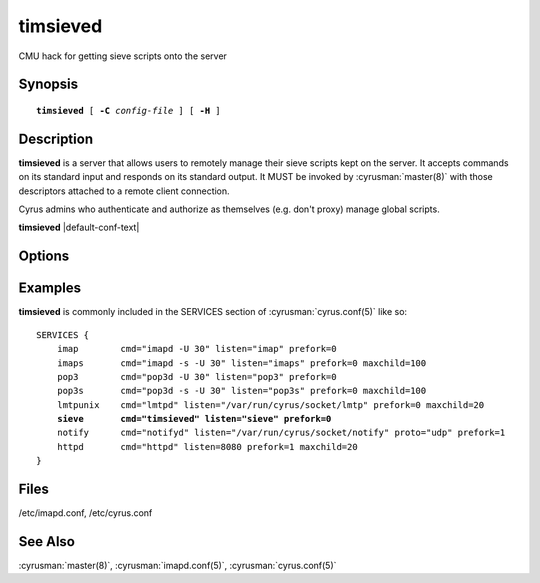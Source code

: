 .. cyrusman:: timsieved(8)

.. author: David Carter (dpc22@cam.ac.uk)
.. author: Ken Murchison (ken@oceana.com)
.. author: Nic Bernstein (Onlight)

.. _imap-reference-manpages-systemcommands-timsieved:

=============
**timsieved**
=============

CMU hack for getting sieve scripts onto the server

Synopsis
========

.. parsed-literal::

    **timsieved** [ **-C** *config-file* ] [ **-H** ]

Description
===========

**timsieved** is a server that allows users to remotely manage their
sieve scripts kept on the server.  It accepts commands on its standard
input and responds on its standard output. It MUST be invoked by
:cyrusman:`master(8)` with those descriptors attached to a remote client
connection.

Cyrus admins who authenticate and authorize as themselves (e.g. don't
proxy) manage global scripts.

**timsieved** |default-conf-text|

Options
=======

.. program:: timsieved

.. option:: -C config-file

.. option:: -H

    Tell **timsievedd** to expect a HAProxy protocol header from the sender.

    |cli-dash-c-text|

Examples
========

**timsieved** is commonly included in the SERVICES section of
:cyrusman:`cyrus.conf(5)` like so:

.. parsed-literal::
    SERVICES {
        imap        cmd="imapd -U 30" listen="imap" prefork=0
        imaps       cmd="imapd -s -U 30" listen="imaps" prefork=0 maxchild=100
        pop3        cmd="pop3d -U 30" listen="pop3" prefork=0
        pop3s       cmd="pop3d -s -U 30" listen="pop3s" prefork=0 maxchild=100
        lmtpunix    cmd="lmtpd" listen="/var/run/cyrus/socket/lmtp" prefork=0 maxchild=20
        **sieve       cmd="timsieved" listen="sieve" prefork=0**
        notify      cmd="notifyd" listen="/var/run/cyrus/socket/notify" proto="udp" prefork=1
        httpd       cmd="httpd" listen=8080 prefork=1 maxchild=20
    }


Files
=====

/etc/imapd.conf,
/etc/cyrus.conf

See Also
========

:cyrusman:`master(8)`,
:cyrusman:`imapd.conf(5)`,
:cyrusman:`cyrus.conf(5)`
